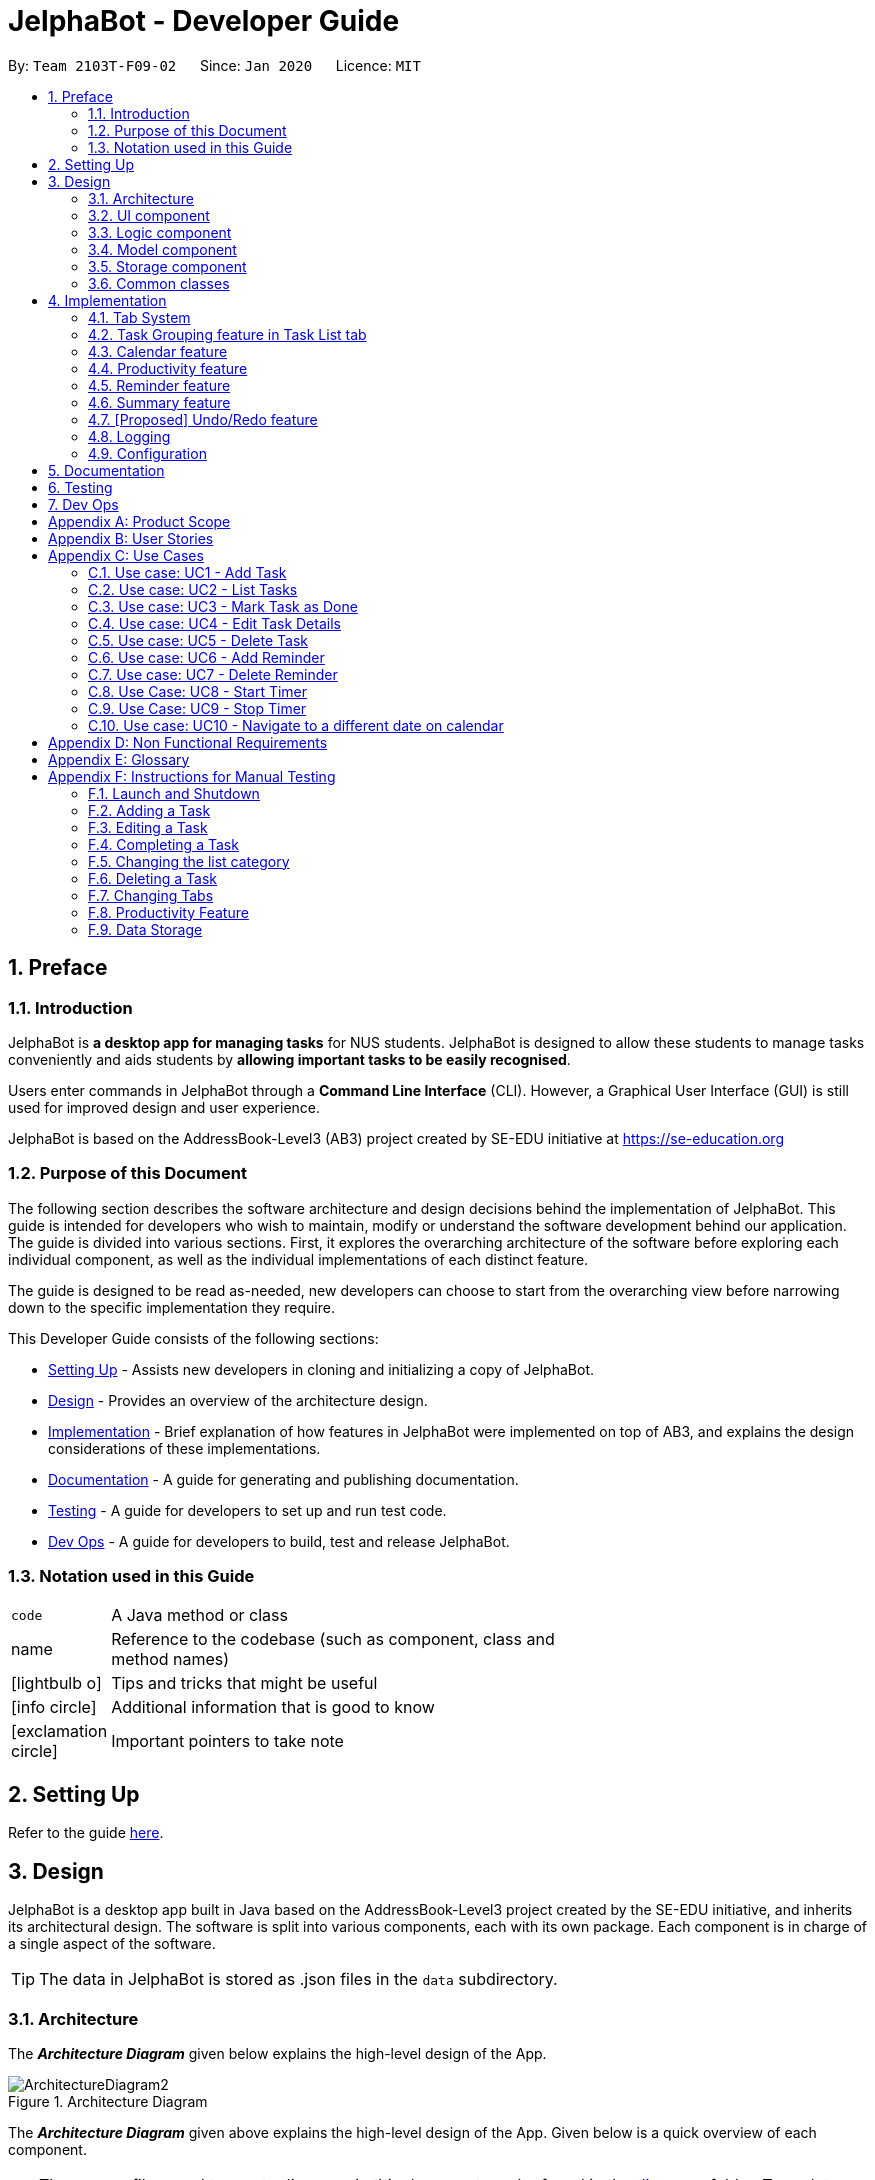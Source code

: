 = JelphaBot - Developer Guide
:site-section: DeveloperGuide
:toc:
:toc-title:
:toc-placement: preamble
:sectnums:
:imagesDir: images
:stylesDir: stylesheets
:xrefstyle: full
ifdef::env-github[]
:tip-caption: :bulb:
:note-caption: :information_source:
:warning-caption: :warning:
endif::[]
:repoURL: https://github.com/AY1920S2-CS2103T-F09-2/main.git

By: `Team 2103T-F09-02`      Since: `Jan 2020`      Licence: `MIT`

== Preface
=== Introduction

JelphaBot is *a desktop app for managing tasks* for NUS students. JelphaBot is designed to allow these students
to manage tasks conveniently and aids students by *allowing important tasks to be easily recognised*.

Users enter commands in JelphaBot through a *Command Line Interface* (CLI). However, a Graphical User Interface (GUI)
is still used for improved design and user experience.

JelphaBot is based on the AddressBook-Level3 (AB3) project created by SE-EDU initiative at https://se-education.org

=== Purpose of this Document
The following section describes the software architecture and design decisions behind the implementation of JelphaBot.
This guide is intended for developers who wish to maintain, modify or understand the software development behind our application.
The guide is divided into various sections. First, it explores the overarching architecture of the software before exploring each individual component,
as well as the individual implementations of each distinct feature.

The guide is designed to be read as-needed, new developers can choose to start from the overarching view before narrowing down to the specific implementation they require.

This Developer Guide consists of the following sections:

* <<Setting Up, Setting Up>> - Assists new developers in cloning and initializing a copy of JelphaBot.
* <<Design, Design>> - Provides an overview of the architecture design.
* <<Implementation, Implementation>> - Brief explanation of how features in JelphaBot were implemented on top of AB3,
and explains the design considerations of these implementations.
* <<Documentation, Documentation>> - A guide for generating and publishing documentation.
* <<Testing, Testing>> - A guide for developers to set up and run test code.
* <<Dev Ops, Dev Ops>> - A guide for developers to build, test and release JelphaBot.

=== Notation used in this Guide
[width="70%",cols="^15%,85%"]
|===
a| `code` | A Java method or class
ifdef::env-github[]
| :bulb: | Tips and tricks that might be useful
| :information_source: | Additional information that is good to know
| :heavy_exclamation_mark: | Important pointers to take note
endif::[]
ifndef::env-github[]
a| [.java]#name# | Reference to the codebase (such as component, class and method names)
a| icon:lightbulb-o[role="icon-tip",size="2x"] | Tips and tricks that might be useful
a| icon:info-circle[role="icon-note",size="2x"] | Additional information that is good to know
a| icon:exclamation-circle[role="icon-important",size="2x"] | Important pointers to take note
endif::[]
|===

== Setting Up

Refer to the guide <<SettingUp#, here>>.

== Design

JelphaBot is a desktop app built in Java based on the AddressBook-Level3 project created by the SE-EDU initiative,
and inherits its architectural design. The software is split into various components, each with its own package.
Each component is in charge of a single aspect of the software.

[TIP]
The data in JelphaBot is stored as .json files in the `data` subdirectory.

[[Design-Architecture]]
=== Architecture
The *_Architecture Diagram_* given below explains the high-level design of the App.

.Architecture Diagram
image::ArchitectureDiagram2.png[]

The *_Architecture Diagram_* given above explains the high-level design of the App. Given below is a quick overview of each component.

[TIP]
The `.drawio` files used to create diagrams in this document can be found in the link:{repoURL}/docs/diagrams/[diagrams] folder.
To update a diagram, import the `.drawio` file to the webapp link:{https://draw.io}[here].

Given below is a quick overview of each component.

`Main` has two classes called link:{repoURL}src/main/java/seedu/JelphaBot/Main.java[`Main`] and link:{repoURL}/src/main/java/seedu/JelphaBot/MainApp.java[`MainApp`]. It is responsible for,

* At app launch: Initializes the components in the correct sequence, and connects them up with each other.
* At shut down: Shuts down the components and invokes cleanup method where necessary.

<<Design-Commons,*`Commons`*>> represents a collection of classes used by multiple other components.
The following class plays an important role at the architecture level:

* `LogsCenter` : Used by many classes to write log messages to the App's log file.

The rest of the App consists of four components.

* <<Design-Ui,*`UI`*>>: The UI of the App.
* <<Design-Logic,*`Logic`*>>: The command executor.
* <<Design-Model,*`Model`*>>: Holds the data of the App in-memory.
* <<Design-Storage,*`Storage`*>>: Reads data from, and writes data to, the hard disk.

Each of the four components

* Defines its _API_ in an `interface` with the same name as the Component.
* Exposes its functionality using a `{Component Name}Manager` class.

For example, the `Logic` component (see the class diagram given below) defines it's API in the `Logic.java` interface and exposes its functionality using the `LogicManager.java` class.

.Class Diagram of the Logic Component
image::LogicClassDiagram.png[]

[discrete]
==== How the architecture components interact with each other

The _Sequence Diagram_ below shows how the components interact with each other for the scenario where the user issues the command `delete 1`.

.Component interactions for `delete 1` command
image::interaction.png[]

The sections below give more details of each component.

[[Design-Ui]]
=== UI component
The Ui Component handles interactions between the user and the application.
This includes input fields where commands are entered as well as translations of data in the Model Component to a visual representation in the interface.

.Class Diagram of the UI Component
image::UiClassDiagram.png[]

*API* : link:{repoURL}/src/main/java/seedu/JelphaBot/ui/Ui.java[`Ui.java`]

The UI consists of a `MainWindow` that is made up of parts e.g.`CommandBox`, `CalendarDayCard`, `ResultDisplay`, `TaskListPanel`, `StatusBarFooter` etc.
All these, including the `MainWindow`, inherit from the abstract `UiPart` class.

The `UI` component uses JavaFx UI framework. The layout of these UI parts are defined in matching `.fxml` files that are in the `src/main/resources/view` folder. For example, the layout of the link:{repoURL}/src/main/java/seedu/JelphaBot/ui/MainWindow.java[`MainWindow`] is specified in link:{repoURL}/src/main/resources/view/MainWindow.fxml[`MainWindow.fxml`]

The `UI` component,

* Executes user commands using the `Logic` component.
* Listens for changes to `Model` data so that the UI can be updated with the modified data.

[[Design-Logic]]
=== Logic component
The Logic component handles the business logic after a command is executed.

[[fig-LogicClassDiagram]]
.Structure of the Logic Component
image::LogicClassDiagram.png[]

*API* :
link:{repoURL}/src/main/java/seedu/JelphaBot/logic/Logic.java[`Logic.java`]

.  `Logic` uses the `JelphaBotParser` class to parse the user command.
.  This results in a `Command` object which is executed by the `LogicManager`.
.  The command execution can affect the `Model` (e.g. adding a task).
.  The result of the command execution is encapsulated as a `CommandResult` object which is passed back to the `Ui`.
.  In addition, the `CommandResult` object can also instruct the `Ui` to perform certain actions, such as displaying help to the user.

Given below is the Sequence Diagram for interactions within the `Logic` component for the `execute("delete 1")` API call.

.Interactions Inside the Logic Component for the `delete 1` Command
image::DeleteSequenceDiagram.png[]

NOTE: The lifeline for `DeleteCommandParser` should end at the destroy marker (X) but due to a limitation of PlantUML, the lifeline reaches the end of diagram.

[[Design-Model]]
=== Model component
The Model component provides an internal data representation of all tasks stored in JelphaBot, as well as methods to modify that data.

.Structure of the Model Component
image::ModelClassDiagram.png[]

*API* : link:{repoURL}/src/main/java/seedu/JelphaBot/model/Model.java[`Model.java`]

The `Model`,

* stores a `UserPref` object that represents the user's preferences.
* stores JelphaBot data.
* exposes an unmodifiable `ObservableList<Task>` that can be 'observed' e.g. the UI can be bound to this list so that the UI automatically updates when the data in the list change.
* does not depend on any of the other three components.

// TODO ignore this for now
[NOTE]
As a more OOP model, we can store a `Tag` list in `JelphaBot`, which `Task` can reference. This would allow `JelphaBot` to only require one `Tag` object per unique `Tag`, instead of each `Task` needing their own `Tag` object. An example of how such a model may look like is given below. +
 +
image:ModelMoreOOP.png[]

[[Design-Storage]]
=== Storage component
The Storage component manages storing and retrieving of data onto local files in .json format.

.Structure of the Storage Component
image::Storage.png[]

*API* : link:{repoURL}/src/main/java/seedu/JelphaBot/storage/Storage.java[`Storage.java`]

The `Storage` component,

* can save `UserPref` objects in json format and read it back.
* can save JelphaBot data in json format and read it back.

[[Design-Commons]]
=== Common classes

Classes used by multiple components are in the `seedu.JelphaBot.commons` package.
This includes classes which implement utility functions which can be used by all other components.

== Implementation

This section describes some noteworthy details on how certain features are implemented.

=== Tab System
Users may find it complicated to handle the many features that JelphaBot offers. They might also be overwhelmed if all the information of their tasks were to be displayed together in one screen.

As such, we have decided to implement a tab system for JelphaBot to organise the available commands into their respective features. JelphaBot provides 4 different tabs for the users,
each displaying a different set of panels that are relevant to the feature.

* *Summary Tab* - <<Summary feature, overall view>> of the day's tasks in the task list.
* *Task List Tab* - <<Task Grouping feature in Task List tab, view all tasks>> in the task list.
* *Calendar Tab* - <<Calendar feature, visualisation>> of tasks in a specific day or month.
* *Productivity Tab* - <<Productivity feature, overarching view>> of overall productivity such as task completion rate.

To use the different features, we have also implemented commands for users to switch between the 4 tabs.

[[ChangeTab]]
// tag::changetab[]
==== Current Implementation

[[ChangingTabs]]
===== Switching between Tabs in Main Window

The tabs of the application are defined using a [.java]#SwitchTab# enum and the current tab of the application is stored as a private attribute [.java]#mode# in [.java]#LogicManager#. Users can switch between tabs in JelphaBot using the lower case names of each tab as commands (e.g. `calendar`). When the tab of the application is changed, we need to update the:

* [.java]#MainWindow# component so that the [.java]#SwitchTab# attribute in [.java]#MainWindow# reflects the new current tab, since this is used to check if a command can be executed,
* [.java]#UI# component so that the panels display the information that is relevant to the tab.


IMPORTANT: `task list` is not a valid command to switch to the Task List tab. Use `list` instead.

For all these commands, updates are done by updating the [.java]#SwitchTab# attribute added in the [.java]#CommandResult# object. As an example, the figure below shows the sequence diagram for when a user executes the `:p` command:

.Component interactions for `:p` command
// TODO: insert diagram

Upon execution of the `:p` command, [.java]#ProductivityCommand#generateCommandResult()# will generate a [.java]#CommandResult# whose [.java]#SwitchTab# attribute is set to [.java]#PRODUCTIVITY# and return it to the [.java]#LogicManager#. Now, the updates can be done for the respective components:

* [.java]#UI# component: [.java]#MainWindow# calls [.java]#MainWindow#executeCommand()#, to retrieve the tab to be changed to and updates the current tab stored in its [.java]#SwitchTab# attribute by calling [.java]#CommandResult#isShow{XXX}()# where XXX is the tab to switch to.
The display panel is updated by calling [.java]#MainWindow#handle{XXX} where XXX is the tab to switch to.

[NOTE]
For commands that do not involve a change in mode, [.java]#CommandResult#newModeStatus()# will return [.java]#null# and no updates to the current mode or display will be done.
// end::changetab[]
// TODO: complete this section

// tag::taskgroups[]
=== Task Grouping feature in Task List tab
==== Implementation

The task category mechanism is facilitated by the `ViewTaskList` interface, which serves as a wrapper for any list of tasks. +
The ViewTaskList interface supports methods that facilitate getting and iterating through the tasks contained within the list.
This is to accommodate a common access for Tasks in `GroupedTaskList`, which contains multiple sub-lists. +
The diagram below describes the class structure.

.Class Diagram for Task List classes
image::TaskListClassDiagram.png[]

Grouping tasks into sub-lists is done through the `GroupedTaskList` class. +
Each `GroupedTaskList` is a container for `ObservableList<Task>` objects, each containing a unique filter over the full task list.

Each `GroupedTaskList` implements the following operations on top of those in `ViewTaskList`:

* A enum class which describes the valid `Category` groupings, and the corresponding methods of getting these groupings from a `String`. +
* An `ObservableList` of `SubgroupTaskList` that represents the sub-groupings of each corresponding `Category`.
* A public method for instantiating a `GroupedTaskList` called `getGroupedList` with the return from `getFilteredTaskList()` as argument.
* An iterator method which iterates through a list of `SubgroupTaskList`.

Users can modify the `GroupTaskList` being displayed in the main panel by executing a `ListCommand`.
The operation for retrieving the corresponding `GroupedTaskLists` are exposed in the `Model` interface as `Model#getGroupedTaskList(Category category)`. +
Currently, the supported groupings for JelphaBot are group by date (`GroupedTaskList.Category.DATE` and `GroupedByDateTaskList`) and group by module (`GroupedTaskList.Category.MODULE` and `GroupedByModuleTaskList`).

The following diagram shows the sequence flow of a `ListCommand` which modifies the currently shown Task List:

[[activity-swapping-groupedtasklist]]
.Activity Diagram showing the tab switch for ListCommand
image::ListCommandActivityDiagram.png[]

Given below is an example usage scenario and how the task category mechanism behaves at each step.

*Step 1.* The user launches the application for the first time.
The `MainWindow` will be initialized with `GroupedTaskListPanel` as a container for GroupedTaskList model objects.
The panel is populated with sublists defined in `GroupedByDateTaskList`.

*Step 2.* The user executes `list model` to switch to category tasks by module code instead. `GroupedTaskListPanel` is repopulated with sublists defined in `GroupedByModuleTaskList`.

[NOTE]
If the user tries to switch to a `Cateory` which is already set, the command does not reinitialize the `GroupedTaskList` to prevent redundant filtering operations.

As `GroupedTaskList` has more than one underlying `ObservableList<Task>`, tasks cannot be retrieved the usual way.
Thus, the `get()` function defined in the `ViewTaskList` interface must be implemented and used instead. +
The following diagram shows the process of retrieving a `Task` from `ViewTaskList` when it is an instance of `GroupedTaskList`:

[[sequence-viewtasklist-get]]
.Sequence Diagram for `ViewTaskList.get()`
image::ViewTaskListGetSequenceDiagram.png[]

As the index passed as an argument to `lastShownList.get()` is a cumulative index, the implementation of ` get()` in `ViewTaskList` has to iterate through each `SubgroupTaskList` stored within.

// TODO explain how panel is updated?
//** Pros: Provides good protection over unexpected changes on the displayed Task List.
//* *Alternative 1*: Let UI displays problems in an `ObservableList<Task>` and update the list directly.
//** Pros: This implementation is more straightforward as the logic updates the displayed list directly and all changes are reflected immediately.
//** Cons: `ObservableList` is able to be modified by the containing panel class.
==== Design Considerations

===== Aspect 1: `ListCommand` swaps to a different `ViewTaskList`

Refer <<activity-swapping-groupedtasklist, here>> for the diagram describing this process.

* *Current solution*: Initializes each grouped list as each `ListCommand` is called and stores the latest list as `Model.lastShownList`.
** Pros: Easy to implement.
Scalable when more groupings are added.
** Cons: Consecutive 'list' operations are expensive as the list is reinitalized each time.
** Cons: It is hard to keep track of the exact type of list in `lastShownList`, which may lead to unexpected behavior.
* **Alternative 1:** Keep instances of all `GroupedTaskList` objects and update them as underlying Task List changes.
** Pros: Consecutive `ListCommand` executions are less expensive.
** Cons: All other commands that update the underlying list now have additional checks as each grouped list is updated.

===== Aspect 2: `get()` Task from `ViewTaskList` and iterate between Tasks.

Refer <<activity-swapping-groupedtasklist, here>> for the diagram describing this process.

* *Current solution*: Implement `get()` and `Iterator<Task>` in `ViewTaskList`.
** Pros: Easy to implement.
Scalable when more groupings are added.
** Cons: Consecutive 'list' operations are expensive as the list is reinitalized each time.
** Cons: It is hard to keep track of the exact type of list in `lastShownList`, which may lead to unexpected behavior.
*** As a workaround, only operations defined in the `ViewTaskList` interface should be used.
* **Alternative 1:** Keep instances of all `GroupedTaskList` objects and update them as underlying Task List changes.
** Pros: Consecutive `ListCommand` executions are less expensive.
** Cons: All other commands that update the underlying `UniqueTaskList` will result in multiple update calls to `ViewTaskList`.

//===== Aspect 3: Hide empty Categories in `GroupByDateTaskList`
//
//* *Current Solution*: UI displays problems from a `FilteredList<SubgroupTaskList>` and use `filtered()` to hide empty categories without removing them.
//** Rationale: These categories are meant to be reused when applicable tasks are added back to the list.
//** Pros: The list categories do not have to be reinitalized as tasks are removed or added.
//** Cons: Additional load on the UI as the Filtering happens constantly.
//However, since there is a cap on five categories (so five `FilteredList` lists), it is unlikely to be significant.
//** Cons: Inconsistent with the way filtering is done in `GroupByModuleTaskList`, which reduces control abstraction in `GroupedTaskList`.
//* **Alternative 1:** Remove categories which are no longer used, and reinitialize them again when needed.
//** Pros: Consecutive changes to the underlying Task List are less expensive if less lists are currently active.
//** Pros: Enforce consistency with `GroupByModuleTaskList` which might allow some methods to be abstracted to parent class.
//** Cons: Empty `SubgroupTaskList` members have to be hidden manually which requires complex logic in `SubgroupTaskListPanel`.
//** Cons: Additional listeners have to be added (one for each category) to reinitialize empty categories.

===== Aspect 3: Remove empty Categories in `GroupByModuleTaskList`

* *Current Solution*: UI displays problems from a `FilteredList<SubgroupTaskList>` and uses a `ListChangeListener<Task>` to maintain a set of unique module codes when the underlying task list is changed.
The `ObservableSet<ModuleCode>` has a further `SetChangeListener<ModuleCode>` bound to it to remove categories that no longer contain any Tasks.
This second listener directly removes unused categories from `GroupedByModuleTaskList`.
** Pros: Consecutive changes to the underlying Task List are automatically reflected with a change in `SubgroupTaskList` categories.
** Pros: The delegation of responsibilities between each `Listener` allows Single Responsibility Principle to be mantained.
** Cons: Dependency between the two `Listener` classes has to be mantained.
* **Alternative 1:** Hide categories which are no longer used by adding a filter to the tasklist returned.
** Pros: Easy to implement and understand.
** Pros: Enforce consistency with `GroupByDateTaskList` which might allow some methods to be abstracted to parent class.
** Cons: Not practical: as more Module Codes are added to the Task List, it might cause more and more hidden categories to be created which are expensive to filter through.
* **Alternative 2:** Abstract mantainence of the set of unique module codes to a `UniqueModuleCodeSet` class instanced in `UniqueTaskList`.
** Pros: Easy to understand.
Logic is further abstracted to a higher level and the new class is instanced together with the list that affects it.
** Cons: Implementation is challenging and prone to bugs.
Due to the time of writing this Deveoper guide, the release is nearing V1.4 and time is spent fixing bugs for release instead.
** This could be a proposed update in the future.
// TODO sample diagram?
// end::taskgroups[]

=== Calendar feature

JelphaBot has a calendar feature which provides an overarching view of their schedules and to allow users to view their tasks due.

This feature offers two main functions:

** Displays an overview of tasks in calendar for a selected month and year
** Displays a list of tasks due for a specified date

====  Implementation

The implementation of the main calendar panel is facilitated by the `CalendarMainPanel` class, which serves as the main
container for this feature. This main container consists of a `SplitPane` comprising of a `CalendarPanel` on the right,
which displays the calendar view in a month, and a `CalendarTaskListPanel` on the left to display specific tasks.

The diagram below describes the class structure of the calendar class structure.

.Class Diagram for Calendar classes
image::CalendarUiClassDiagram.png[]

Upon initialisation of the `CalendarMainPanel`, the `CalendarPanel` would be set to display the current month and year calendar,
with the dates filled up by `CalendarDayCards` by CalendarPanel#fillGridPane() with a `CalendarDate` starting from the first day of the current month.
Today's date would also be highlighted, with `CalendarTaskListPanel` set to display the tasks due today by running
Logic#getFilteredCalendarTaskList() and then Logic#updateFilteredCalendarTaskList() with a predicate to filter by today's date.

The following diagram depicts how each individual day cell of the calendar will look like:

image::CalendarDayCards.png[]

After every execution of command, MainWindow#updateTasksInCalendarDayCards() will be run such that any commands that updates
the JelphaBot task list (e.g `DoneCommand`, `DeleteCommand`, `EditCommand`) would be updated by the dot indicators in the calendar.

**Function 1: Displays an overview of tasks in calendar for a selected month and year**

This function mainly aids in navigating the calendar view. +

There are 2 commands that users can issue to perform function 1:

1. `calendar today`: Displays calendar for the current month with today's date highlighted, and its corresponding tasks due listed. +
2. `calendar MONTHYEAR`: Displays calendar for the month and year specified, with the first day of the month highlighted,
and its corresponding tasks due listed (e.g. calendar Apr-2020).

//The implementation of these 2 commands are largely similar. +

**Function 2: Display a list of tasks due for a selected date in the month**

In order to display the task list for specific input dates, the user enters the `calendar DATE` command +
(e.g. calendar Jan-1-2020).

NOTE: Only a date belonging in the current displayed month on the `CalendarPanel` would be highlighted after
processing the `calendar DATE` command. A date that falls in other month and years would just display its
corresponding tasks due on the `CalendarTaskListPanel`.

The following example sequence diagram shows you how the `calendar MONTHYEAR` (e.g. `calendar Apr-2020`) command works.

.Sequence diagram after running `calendar Apr-2020`
image::CalendarViewSequenceDiagram.png[]

Upon execution of the `calendar MONTHYEAR` command, CalendarCommand#execute() will run `updateFilteredCalendarTaskList()` to
filter the task list displaying the tasks due on the first day of the `MONTHYEAR` in the `CalendarTaskListPanel` and generate a CommandResult with the respective `MONTHYEAR`
and return it to the `LogicManager`. The CommandResult is passed to the MainWindow in UI. Now, the updates can be done for the respective components:

UI Component: Using the CommandResult, MainWindow calls MainWindow#updateCalendarMainPanel(), which is then passed to call CalendarMainPanel#updateCalendarPanel().
This updates the `CalendarPanel` display with the respective `MONTHYEAR` view, and highlights the first day of the month.

NOTE: The implementation of the other two calendar commands (`calendar DATE` and `calendar today`) are largely similar and run in the same process.
The only exception is regarding the `calendar DATE` command which fulfills **Function 2** listed above, where the `GridPane` in CalendarPanel` is not
altered by running CalendarPanel#fillGridPane() unlike the other two commands fulfilling **Function 1**. Only `CalendarTaskListPanel` is updated.

==== Design Considerations

===== Aspect 1: How the user can navigate between specific dates and change the calendar month view
* *Current Solution:* Use the same `calendar` command word for both viewing tasks in specific dates, and changing the calendar view.
The next input following the command word (`DATE`, `MONTHYEAR`, `today`) is then parsed separately to give different command results.
** Pros: Easier and more understandable for user interactions.
** Pros: More open and accessible to future implementations regarding the calendar feature.
** Cons: Implementation in the `CalendarCommand` class might seem a bit bulky.
* **Alternative 1:** Use completely separate commands for viewing tasks in specific dates and changing the calendar view.
** Pros: Less chance of a parse exception, with more precise error messages when invalid command formats are input by the user.
** Cons: Certain areas of the code might be repetitive.
** Cons: Less intuitive for users to use.

===== Aspect 3: Method of storing `ObservableList<Task>` of tasks for each day card (Implementation of Dot Indicator)
* *Current Solution:* Each `CalendarDayCard` stores a filtered list of tasks due on its specific date.
This is done by obtaining all the tasks in the task list from Logic#getFilteredTaskList() and applying a filter function
with the `TaskDueWithinDayPredicate`, specifically with the date of the day card. The list of tasks stored for each day card
in the calendar panel would be re-filtered after the execution of each command.
** Pros: Do not have to manually update the tasks stored in each `CalendarDayCard` (e.g add and remove manually in the separately stored copy)
** Cons: Completely reliant on the main task list, possible errors might be carried over.
* **Alternative 1:** Use a static HashMap of Dates as keys and a list of tasks due in that date as values.
** Pros: Retrieving the tasks in a specific date and storing in the day card is fast - can be done in O(1) time.
** Cons: Implementation would be much more complex.
** Cons: Updating of this HashMap of the tasks as the main task list is being edited constantly can be very tedious.

// tag::productivity[]
=== Productivity feature
JelphaBot has a productivity panel of this feature which provides an overarching view of user's overall productivity.

This feature offers two main functions:

** Start timer for a task.
** Stop running timer for a task.

====  Implementation

**Function 1: Starts timer for a specified task** +
In order to start timing a task, the user enters `start INDEX` command
(e.g. start 1)

.Sequence Diagram after running `start 1`
image::StartSequenceDiagram.png[]

Upon successful execution of the command, the productivity tab displays the task being timed under the Running Timers header.

**Function 2: Stops timer for a specified task** +
In order to stop timing a task, the user enters `stop INDEX` command
(e.g. stop 1)

.Sequence Diagram after running `stop 1`
image::StopSequenceDiagram.png[]

Upon successful execution of the command, the productivity tab removes the task being timed under the Running Timers header.
If the timed task is due today or in the next 6 days, the time spent on the timed task will be added to either the Due today: label
or the Due in the next 6 days: label under the Time Spent on Tasks header.

[NOTE]
If the user attempts to start timer for a task marked as completed or stop a task that does not have a running timer,
the command fails its execution so that it does not execute that start or stop operation to start or stop the timer for that task.

==== Design Considerations

===== Aspect 1: Rendering sub-parts of productivity panel
* *Current solution*: Render each sub-part (i.e. task completion rate, time spent and running timers) only when that part needs to
be updated. All 3 parts are rendered on to the same card.
** Rationale: No need to rerender all 3 parts when changes are made to only one part.
** Pros: Easy to implement and reduces waste of computational power.
** Cons: As all parts are displayed on the same card, if there happens to be problem in other parts of the card, all parts will be affected.
* *Alternative 1*: Abstract each part to a separate card and render all cards onto the same panel.
** Pros: Allows other parts to be rendered even when there is error on one part. Additionally, it is easier to identify bugs when there is
an error in displaying.

===== Aspect 2: Allowing tasks to be added, deleted and edited while timer is running
* *Current solution*: Adding and deleting task is allowed. However, tasks cannot be edited.
** Rationale: Adding and deleting tasks does not affect the task being timed.
** Pros: Other functionality are still available for use. Thus, user's experience is not affected
** Cons: User is unable to edit changes in the task being timed.
* *Alternative 1*: Allow users to edit task while timer is running.
** Pros: User is able to use all features without restriction.
** Cons: Difficult to implement as the Task model requires a new Task to replace the old Task when edit command is executed.
// end::productivity[]

=== Reminder feature
JelphaBot has a reminder feature that reminds users whenever they have tasks that are about to overdue.
This feature offers two main functions:

** Adds a reminder to a task.
** Delete a reminder that is associated to a task.

==== Implementation
**Function 1: Creates a reminder for a specified task** +
To add a reminder to a certain task, the user enters the `reminder INDEX days/DAYS hours/HOURS` command.
(e.g, reminder 2 days/2 hours/1)

.Sequence Diagram after running `reminder 2 days/2 hours/1`
image::AddReminderSequenceDiagram.png[]

Upon successful execution of the command, the user adds a reminder associated to the task at `INDEX`. Upon exiting JelphaBot,
the reminder will be saved. By the next time the users starts JelphaBot, it will remind the user should the task's due date fall
within the period set by the user from the current date.

**Function 2: Deletes a reminder for a specified task** +
To delete a reminder associated to a certain task, the user enters the `delrem INDEX` command.
(e.g. delrem 2)

.Sequence Diagram after running `delrem 2`
image::DeleteReminderSequenceDiagram.png[]

Upon successful execution of the command, the reminder of the task at `INDEX` is removed.

[NOTE]
If the user attempts to add a reminder to tasks that have reminders, the command will fail to execute. The user also need not
to set reminders to tasks that are complete. However, if tasks that has reminders are not completed, JelphaBot will
still warn the user.

==== Design Considerations
// TODO: dianhao


// tag::morningcallnightdebrief[]

=== Summary feature

JelphaBot has a Summary feature which provides an overview of the tasks due within the day as well as all tasks that have been complete within the day.

This feature comes in the form of a welcome screen, which comprises of two sections for the tasks due within the day and the tasks completed within the day respectively.

For each task shown only details such as the Module Code and the Description are shown.

Once the user marks a task due within the day as complete, it will automatically appear under the tasks completed within the day.

[NOTE]
If the user marks a task as completed, and immediately deletes the task from the tasklist, it will not appear in the summary screen.

==== Implementation

To view the respective tasks, the user enters the `summary` command.

.Sequence diagram of execution of the `summary` command

image::SummarySequenceDiagram.png[]
// end::morningcallnightdebrief[]

// tag::undoredo[]
=== [Proposed] Undo/Redo feature
==== Proposed Implementation

The undo/redo mechanism is facilitated by `VersionedJelphaBot`.
It extends `JelphaBot` with an undo/redo history, stored internally as an `jelphaBotStateList` and `currentStatePointer`.
Additionally, it implements the following operations:

* `VersionedJelphaBot#commit()` -- Saves the current JelphaBot state in its history.
* `VersionedJelphaBot#undo()` -- Restores the previous JelphaBot state from its history.
* `VersionedJelphaBot#redo()` -- Restores a previously undone JelphaBot state from its history.

These operations are exposed in the `Model` interface as `Model#commitJelphaBot()`, `Model#undoJelphaBot()` and `Model#redoJelphaBot()` respectively.

Given below is an example usage scenario and how the undo/redo mechanism behaves at each step.

Step 1. The user launches the application for the first time. The `VersionedJelphaBot` will be initialized with the initial JelphaBot state, and the `currentStatePointer` pointing to that single JelphaBot state.

image::UndoRedoState0.png[]

Step 2. The user executes `delete 5` command to delete the 5th task in JelphaBot. The `delete` command calls `Model#commitJelphaBot()`, causing the modified state of JelphaBot after the `delete 5` command executes to be saved in the `jelphaBotStateList`, and the `currentStatePointer` is shifted to the newly inserted JelphaBot state.

image::UndoRedoState1.png[]

Step 3. The user executes `add n/David ...` to add a new task. The `add` command also calls `Model#commitJelphaBot()`, causing another modified JelphaBot state to be saved into the `jelphaBotStateList`.

image::UndoRedoState2.png[]

[NOTE]
If a command fails its execution, it will not call `Model#commitJelphaBot()`, so JelphaBot state will not be saved into the `jelphaBotStateList`.

Step 4. The user now decides that adding the task was a mistake, and decides to undo that action by executing the `undo` command. The `undo` command will call `Model#undoJelphaBot()`, which will shift the `currentStatePointer` once to the left, pointing it to the previous JelphaBot state, and restores JelphaBot to that state.

image::UndoRedoState3.png[]

[NOTE]
If the `currentStatePointer` is at index 0, pointing to the initial JelphaBot state, then there are no previous JelphaBot states to restore. The `undo` command uses `Model#canUndoJelphaBot()` to check if this is the case. If so, it will return an error to the user rather than attempting to perform the undo.

The following sequence diagram shows how the undo operation works:

image::UndoSequenceDiagram.png[]

NOTE: The lifeline for `UndoCommand` should end at the destroy marker (X) but due to a limitation of PlantUML, the lifeline reaches the end of diagram.

The `redo` command does the opposite -- it calls `Model#redoJelphaBot()`, which shifts the `currentStatePointer` once to the right, pointing to the previously undone state, and restores JelphaBot to that state.

[NOTE]
If the `currentStatePointer` is at index `jelphaBotStateList.size() - 1`, pointing to the latest JelphaBot state, then there are no undone JelphaBot states to restore. The `redo` command uses `Model#canRedoJelphaBot()` to check if this is the case. If so, it will return an error to the user rather than attempting to perform the redo.

Step 5. The user then decides to execute the command `list`. Commands that do not modify JelphaBot, such as `list`, will usually not call `Model#commitJelphaBot()`, `Model#undoJelphaBot()` or `Model#redoJelphaBot()`. Thus, the `jelphaBotStateList` remains unchanged.

image::UndoRedoState4.png[]

Step 6. The user executes `clear`, which calls `Model#commitJelphaBot()`. Since the `currentStatePointer` is not pointing at the end of the `jelphaBotStateList`, all JelphaBot states after the `currentStatePointer` will be purged. We designed it this way because it no longer makes sense to redo the `add n/David ...` command. This is the behavior that most modern desktop applications follow.

image::UndoRedoState5.png[]

The following activity diagram summarizes what happens when a user executes a new command:

image::CommitActivityDiagram.png[]

==== Design Considerations

===== Aspect: How undo & redo executes

* **Alternative 1 (current choice):** Saves the entire JelphaBot.
** Pros: Easy to implement.
** Cons: May have performance issues in terms of memory usage.
* **Alternative 2:** Individual command knows how to undo/redo by itself.
** Pros: Will use less memory (e.g. for `delete`, just save the task being deleted).
** Cons: We must ensure that the implementation of each individual command are correct.

// end::undoredo[]

=== Logging

We are using `java.util.logging` package for logging. The `LogsCenter` class is used to manage the logging levels and logging destinations.

* The logging level can be controlled using the `logLevel` setting in the configuration file (See <<Implementation-Configuration>>)
* The `Logger` for a class can be obtained using `LogsCenter.getLogger(Class)` which will log messages according to the specified logging level
* Currently log messages are output through: `Console` and to a `.log` file.

*Logging Levels*

* `SEVERE` : Critical problem detected which may possibly cause the termination of the application
* `WARNING` : Can continue, but with caution
* `INFO` : Information showing the noteworthy actions by the App
* `FINE` : Details that is not usually noteworthy but may be useful in debugging e.g. print the actual list instead of just its size

[[Implementation-Configuration]]
=== Configuration

Certain properties of the application can be controlled (e.g user prefs file location, logging level) through the configuration file (default: `config.json`).

== Documentation

Refer to the guide <<Documentation#, here>>.

== Testing

Refer to the guide <<Testing#, here>>.

== Dev Ops

Refer to the guide <<DevOps#, here>>.

[appendix]
== Product Scope

*Target user profile*:

* NUS students who need to manage a large number of tasks
* Prefers using a desktop app over other types
* Wants to distinguish at first glance important and unimportant tasks
* Can type fast; prefers typing over mouse input
* Is reasonably comfortable using CLI (Command Line Interface) applications

*Value proposition*: Using this application will increase the user's efficiency in managing tasks than when
using a typical mouse/GUI driven application. The visual representation of tasks in the UI will also allow the user to
look through entire lists of tasks more quickly than in the terminal.

[appendix]
== User Stories

Priorities: High (must have) - `* * \*`, Medium (nice to have) - `* \*`, Low (unlikely to have) - `*`

[width="100%",cols="12%,<23%,<25%,<30%",options="header",]
|=======================================================================
|Priority |As a ... |I want to ... |So that I can...
|`* * *` |organised student |be able to have a visual overarching view of my events and deadlines in a calendar. |

|`* * *` |visual student |be able to see my tasks due for specific days in a week or month |easily plan my schedule.

|`* * *` |student with good work-life balance |view tasks with different tags (e.g. health, work) easily |

|`* * *` |goal-oriented student |set goals for the next day |commit myself to what I want to achieve.

|`* * *` |student |track tasks I've completed in a log | better understand myself and time management.

|`* * *` |student with a flexible schedule |reschedule my tasks easily |

|`* * *` |student taking multiple modules |*_tag_* my tasks |manage the time spent on each module.

|`* * *` |student with a flexible schedule |*_remove tasks_* when they are no longer relevant |

|`* * *` |student who gets tasks done frequently |marks my tasks as completed |focus on the unfinished ones.

|`* * *` |student who does not stay on campus |which of my classes does not have graded attendance |minimise travelling time.

|`* * *` |busy student |what tasks are important at first glance |manage my time well.

|`* * *` |student who loves to procrastinate | get reminders of tasks I have delayed | don't forget to complete them.

|`* * *` |hall resident |keep track of my events and commitments | plan my time properly.

|`* * *` |busy student |track the amount of time spent on each task | plan my schedule effectively.

|`* * *` |goal-oriented student |keep track of my progress in a day | be motivated to be more productive.

|`* *` |student |keep track of number of tasks completed and the number of tasks I have to complete by a certain date/time |

|`* *` |student who actively keeps track of upcoming tasks |view tasks specifically for a range of date/time |

|`* *` |visual student |customize my tags |

|`* *` |student that is driven by motivation |receive timely compliments | stay motivated to complete my tasks on time.

|`* *` |forgetful student |reminders for exam dates | plan my revision efficiently.

|`* *` |unmotivated student |bot that does a morning call for me | wake up and start my day on time.

|`* *` |free-spirited student |set deadlines for doing tutorials and watching webcasts | do things at my own pace while not lagging behind in class.

|`* *` |who needs validation and reminders |debriefed on my achievements (task completed, migrated, scheduled) for that day and what is in store for me the next day |

|`*` |student with many group projects |be able to import and export shared text files |

|`*` |irresponsible student |motivated to complete my tasks |actually complete my tasks in time.

|`*` |user who doesn't always open the computer to run a jar file in the morning |have a convenient way to enter and receive notifications |

|`*` |irresponsible student |criticised |learn from my mistakes and be more responsible in the future.

|`*` |talented student |know which hackathons I already participated in | polish my portfolio.

|`*` |student |track my habits| know if I have strayed from my goal.
|=======================================================================

[appendix]

== Use Cases
(For all use cases below, the *System* is the `JelphaBot` and the *Actor* is the `user`, unless specified otherwise)

// TODO: add use case diagram

//[discrete]
=== Use case: UC1 - Add Task
*MSS*

1.  User keys in command to add task.
2.  JelphaBot adds the task and displays the added task to the user.
+
Use case ends.

*Extensions*

[none]
* 1a. JelphaBot detects an error in the entered command.
+
[none]
** 1a1. JelphaBot detects error and displays the correct input format to be expected.
** 1a2. User enters new command.
** Steps 1a1-1a2 are repeated until the command entered is correct.
+
Use case resumes from step 2.

=== Use case: UC2 - List Tasks
*MSS*

1.  User keys in command to list tasks.
2.  JelphaBot displays the list of all the tasks.
+
Use case ends.

*Extensions*

[none]
* 1a.
JelphaBot detects an error in the entered command.
+
[none]
** 1a1. JelphaBot detects error and displays the correct input format to be expected.
** 1a2. User enters new command.
** Steps 1a1-1a2 are repeated until the command entered is correct.
+
Use case resumes from step 2.

[none]
* 1a.
User specifies a category grouping for the list.
+
[none]
** 1a1. JelphaBot will switch to a list that matches the given category.
+
Use case resumes from step 2.

=== Use case: UC3 - Mark Task as Done

*MSS*

1. User specifies to mark a task as done by specifying the task index.
2. JelphaBot updates the task status and displays the updated task to the user.
+
Use case ends.

*Extensions*

[none]
* 1a. JelphaBot detects an error in the entered command.
+
[none]
** 1a1. JelphaBot detects error and displays the correct input format to be expected.
** 1a2. User enters new command.
** Steps 1a1-1a2 are repeated until the command entered is correct.
+
Use case resumes from step 2.
* 1b. JelphaBot detects that the specified task does not exist.
+
[none]
** 1b1. JelphaBot detects error and displays the correct input format to be expected.
** 1b2. User enters new task index to be marked as done.
** Steps 1b1-1b2 are repeated until the command entered is correct.
+
Use case resumes from step 2.

=== Use case: UC4 - Edit Task Details
*MSS*

1.  User requests to edit a task by specifying the task index and the field(s) they want to edit.

2.  JelphaBot edits the specified task in the task list with the specified details.
+
Use case ends.

*Extensions*

[none]
* 1a. JelphaBot detects that the specified task does not exist.
+
[none]
** 1a1. JelphaBot detects error and displays the correct input format to be expected.
** 1a2. User enters new task index to be marked as done.
** Steps 1b1-1b2 are repeated until the command entered is correct.
+
Use case resumes from step 2

[none]
* 1b. JelphaBot detects an error in the entered command.
+
[none]
** 1b1. JelphaBot detects error and displays the correct input format to be expected.
+
1b2. User enters new command.
[none]
** Steps 1b1-1b2 are repeated until the command entered is correct.
+
Use case resumes from step 2.

//=== Use case: UC5 - Find Task(s) by Keyword(s)
//*MSS*
//
//1. User requests to find task(s) by entering specified keyword(s).
//2. JelphaBot shows a list of task(s) that contain the specified keyword(s).
//+
//Use case ends.
//
//*Extensions*
//
//[none]
//* 1a1. None of the tasks in the task list contain the specified keywords.
//[none]
//+
//** Use case ends.

=== Use case: UC5 - Delete Task
*MSS*

1.  User requests to delete a specific task in the list by specified index.
2.  JelphaBot deletes the task.
+
Use case ends.

*Extensions*

[none]
* 1a. The list is empty.
[none]
+
** 1a1. JelphaBot displays to user that the task list is empty.
+
Use case ends.

* 1b. JelphaBot detects that the specified task does not exist.
+
[none]
** 1b1. JelphaBot detects error and displays the correct input format to be expected.
** 1b2. User enters new task index to be marked as done.
** Steps 1b1-1b2 are repeated until the command entered is correct.
+
Use case resumes from step 2

//=== Use case: UC7 - Clear all Tasks
//*MSS*
//
//1.  User enters command to clear all tasks.
//2.  JelphaBot removes all listed tasks and returns an empty list.
//+
//Use case ends.

=== Use case: UC6 - Add Reminder
*MSS*

1. User enters reminder for tasks that want to be reminded for.
2. JelphaBot adds a reminder and displays the result to the user.
+
Use case ends.

*Extensions*

[none]
* 1a. The list is empty.
[none]
+
** 1a1. JelphaBot displays to user that the task list is empty.
+
Use case ends.

[none]
* 1b. JelphaBot detects that the task the reminder is associated to does not exist.
[none]
+
** 1b1 JelphaBot detects error and displays the correct input format to be expected.
** 1b2. User enters new task index to be add reminder to.
** Steps 1a1-1a2 are repeated until the command entered is correct.
+
Use case resumes from step 2

[none]
* 1c. JelphaBot detects an error in the entered command.
+
[none]
** 1c1. JelphaBot detects error and displays the correct input format to be expected.
+
1c2. User enters new command.
[none]
** Steps 1c1-1c2 are repeated until the command entered is correct.
+
Use case resumes from step 2.

=== Use case: UC7 - Delete Reminder
*MSS*

1.  User requests to delete a reminder for a task in the list by specified index.
2.  JelphaBot deletes the reminder.
+
Use case ends.

*Extensions*

[none]
* 1a. The list is empty.
[none]
+
** 1a1. JelphaBot displays to user that there are no reminders.
+
Use case ends.

* 1b. JelphaBot detects that the specified task does not exist.
+
[none]
** 1b1. JelphaBot detects error and displays the correct input format to be expected.
** 1b2. User enters new task index to be marked as done.
** Steps 1b1-1b2 are repeated until the command entered is correct.
+
Use case resumes from step 2

[none]
* 1c. JelphaBot detects an error in the entered command.
+
[none]
** 1c1. JelphaBot detects error and displays the correct input format to be expected.
+
1c2. User enters new command.
[none]
** Steps 1c1-1c2 are repeated until the command entered is correct.
+
Use case resumes from step 2.

// tag::timerUseCase[]
=== Use Case: UC8 - Start Timer
*MSS*

1. User enters command to start timer for task to be timed.
2. JelphaBot displays successful execution to user.
+
Use case ends.

*Extensions*

[none]
* 1a. The list is empty.
[none]
+
** 1a1. JelphaBot displays to user that the task list is empty.
+
Use case ends.

[none]
* 1b. JelphaBot detects the task has been mark as completed.
[none]
+
** 1b1. JelphaBot displays to user that the task has been marked as completed.
+
Use case ends.

* 1c. JelphaBot detects that the specified task does not exist.
+
[none]
** 1c1. JelphaBot detects error and displays the correct input format to be expected.
** 1c2. User enters new task index to start timing.
** Steps 1c1-1c2 are repeated until the command entered is correct.
+
Use case resumes from step 2.

=== Use Case: UC9 - Stop Timer
*MSS*

1. User enters command to stop timer for task being.
2. JelphaBot returns total time spent on that task and stores the information.
+
Use case ends.

*Extensions*

[none]
* 1a. The list is empty.
[none]
+
** 1a1. JelphaBot displays to user that the task list is empty.
+
Use case ends.

[none]
* 1b. JelphaBot detects the task does not have a running timer.
[none]
+
** 1b1. JelphaBot displays to user that the task does not have a running timer.
+
Use case ends.

* 1c. JelphaBot detects that the specified task does not exist.
+
[none]
** 1c1. JelphaBot detects error and displays the correct input format to be expected.
** 1c2. User enters new task index to stop timing.
** Steps 1b1-1b2 are repeated until the command entered is correct.
+
Use case resumes from step 2.

// end::timerUseCase[]

=== Use case: UC10 - Navigate to a different date on calendar

*MSS*

1. User specifies date to jump to a specific month and year.
2. JelphaBot displays updated calendar view with the corresponding tasks due on specified date.
+
Use case ends.

*Extensions*

[none]
* 1a. JelphaBot detects an error in the entered command.
+
[none]
** 1a1. JelphaBot detects error in specified date and displays the correct input format to be expected.
** 1a2. User enters new command.
** Steps 1a1-1a2 are repeated until the command entered is correct.
+
Use case resumes from step 2.


[appendix]
== Non Functional Requirements

. Should work on any <<mainstream-os,mainstream OS>> as long as it has Java `11` or above installed.
. Should work on both 32-bit and 64-bit machines.
. Should be able to hold up to 1000 tasks without a noticeable sluggishness in performance for typical usage.
. Should be able to handle any kind of input, including invalid ones.
. A user with above average typing speed for regular English text (i.e. not code, not system admin commands) should be able to accomplish most of the tasks faster using commands than using the mouse.

_{More to be added}_

[appendix]

// tag::glossary[]
== Glossary

[[mainstream-os]] Mainstream OS::
Windows, Linux, Unix, OS-X

[[graphical-user-interface]] GUI (Graphical User Interface)::
A type of user interface that allows for interaction between the user and electronic devices through graphical icons

[[command-line-interface]] CLI (Command Line Interface)::
A type of user interface that allows for interaction between the user and electronic devices in the form of lines of text.

// end::glossary[]

//[appendix]
//== Product Survey
//
//*Product Name*
//
//Author: ...
//
//Pros:
//
//* ...
//* ...
//
//Cons:
//
//* ...
//* ...

[appendix]
== Instructions for Manual Testing

Given below are instructions to test the app manually.

[NOTE]
These instructions only provide a starting point for testers to work on; testers are expected to do more _exploratory_ testing. +
For this section, `markdown` will be used to denote commands that can be entered into JelphaBot.

=== Launch and Shutdown

. Initial launch

.. Download the jar file and copy into an empty folder
.. Double-click the jar file +
   Expected: Shows the GUI with a set of sample tasks. The window size may not be optimum.

. Saving window preferences

.. Resize the window to an optimum size. Move the window to a different location. Close the window.
.. Re-launch the app by double-clicking the jar file. +
   Expected: The most recent window size and location is retained.

=== Adding a Task

. Adding a new task to a cleared list
.. Prerequisites: Clear the list with the `clear` command.
.. For all test cases that successfully add a task, the respective total for each category should increment as new tasks are added.
.. Test case: `add d/test dt/Apr-06-2020 23 59 m/CS2103t` +
    Expected: A new task is added with the description "test", and a module code of "CS2103T".
.. Test case: `add d/test2 dt/Apr-06-2020 23 59 p/1 m/CS2103t` +
    Expected: A new task is added with the description "test2", a module code of "CS2103T", and both the module code and descripton should be bolded.
.. Test case: `add d/test3 dt/Apr-06-2020 23 59 p/-1 m/CS2103t` +
    Expected: A new task is added with the description "test3", a module code of "CS2103T", and both the module code and descripton should be in italics.
. Adding a task with incomplete parameters
.. Test case: `add d/aa` +
Expected: No task is added. Error details shown in the results message. +
.. Other incorrect add commands to try: other parameters are missing. +
Expected: Similar to previous.
. Adding a task with incorrect parameters
.. Test case: `add d/aa dt/Joon-06-2020 23 59 p/-1 m/CS2103t` +
Expected: No task is added. Error message with correct format of date command. +
.. Other incorrect add commands to try: other parameters are wrongly formatted. +
Eg. non-alphanumeric characters in description or tag, invalid priority, module codes not complying to NUS format (2-3 Alphabets, 4 numbers, one optional letter) +
Expected: Similar to previous.

_{ more test cases }_

=== Editing a Task

. Editing a task that was previously added
.. Prerequisites: Execute the `add` commands in the previous section.

=== Completing a Task

. Setting an existing task to Complete.
.. Prerequisites: Execute the `add` commands in the previous section.

=== Changing the list category

. Displaying tasks by a different category
.. Prerequisites: Execute the `add` commands above.
.. Test case: +
``
list module +
add d/test dt/Apr-06-2020 23 59 m/3230
`` +
Expected: A new module category should appear with a category title of "CS3230".
.. Test case: +
``
list date +
add d/test dt/TOMORROW 23 59 m/3230``, where `TOMORROW` refers to the date of the next day. +
Expected: A new task should appear under the category header "Due This Week".
.. Test case: `list invalid` +
Expected: List display does not change. Error details shown in the results message. Status bar remains the same.


=== Deleting a Task

. Deleting a task while all tasks are listed

.. Prerequisites: List all tasks using the `list` command. Multiple tasks in the list.
.. Test case: `delete 1` +
   Expected: First task is deleted from the list. Details of the deleted task are shown in the results message.
.. Test case: `delete 0` +
   Expected: No task is deleted. Error details are shown in the results message.
.. Other incorrect delete commands to try: `delete`, `delete x` (where x is larger than the list size) +
   Expected: Similar to previous.

_{ more test cases }_

=== Changing Tabs

. Summary

.. In Summary tab, switch to Summary with `:s`, `:S` or `summary`. +
    Expected: Tab is not changed. Error message is shown in Results Display.

.. In any other tab, switch to Summary with `:s`, `:S` or `summary`. +
    Expected: Success message is shown in the Results Display.

. Task List

.. In Task List tab, switch to Task List with `:t`, `:T` or `list`. +
    Expected: Tab is not changed. Error message is shown in Results Display.

.. In any other tab, switch to Task List with `:t`, `:T` or `list`. +
    Expected: Success message is shown in the Results Display.

. Calendar

.. In Calendar tab, switch to Calendar with `:c`, `:C` or `calendar`. +
    Expected: Tab is not changed. Error message is shown in Results Display.

.. In any other tab, switch to Calendar with `:c`, `:C` or `calendar`. +
    Expected: Success message is shown in the Results Display.

. Productivity

.. In Productivity tab, switch to Productivity with `:p`, `:P` or `productivity`. +
    Expected: Tab is not changed. Error message is shown in Results Display.

.. In any other tab, switch to Productivity with `:p`, `:P` or `productivity`. +
    Expected: Success message is shown in the Results Display.

=== Productivity Feature

. Marking a task that was previously added as complete

.. Prerequisites: Execute the `add` commands in the <<Adding a Task>>.
.. Test case: `done 1` +
    Expected: First task from the list is marked completed. Details of the marked task is shown in the results message. +
    If task completed is due today, progress bar in productivity tab is updated and displayed total number of completed tasks is updated.
.. Test case: `done 0` +
    Expected: No task is marked. Error details shown in the results message.
.. Other incorrect done commands to try: `done`, `done x` (where x is larger than the list size) +
    Expected: Similar to previous.

. Start timer for a task that was previously added

.. Prerequisites: Execute the `add` commands in the <<Adding a Task>>. Task must not be marked as completed.
.. Test case: `start 1` +
Expected: Starts timing first task from the list. Details of the timing task is shown in the results message. +
Task being timed is displayed under Running Timer(s) in productivity tab.
.. Test case: `start 0` +
Expected: No timer started. Error details shown in the results message.
.. Other incorrect start commands to try: `start`, `start x` (where x is larger than the list size or is index of task already marked completed) +
Expected: Similar to previous.

. Stop timer for a task that was previously added

.. Prerequisites: Execute the `add` commands in the <<Adding a Task>>. Timer must be running for task.
.. Test case: `stop 1` +
Expected: Stops timing first task from the list. Details of the timed task is shown in the results message. +
If task's timer to be stopped is due today or in next 6 days, displayed time spent is updated in productivity tab. +
Task timed is removed from Running Timer(s) displayed in productivity tab.
.. Test case: `stop 0` +
Expected: No timer stopped. Error details shown in the results message.
.. Other incorrect stop commands to try: `start`, `start x` (where x is larger than the list size or is index of task without running timer) +
Expected: Similar to previous.

// TODO add more

=== Data Storage
. Missing data files

.. Open the `/data/` folder and delete all .json files in that folder.
.. Launch JelphaBot by double-clicking the jar file. +
   Expected Outcome: JelphaBot starts up with sample data in the GUI.
    Sample data should be configured such that there are dates due within the current day and week.

. Corrupted data files

.. Open the `/data/` folder and delete all .json files in that folder.
.. Launch JelphaBot by double-clicking the jar file. +
   Expected Outcome: JelphaBot starts up with sample data in the GUI.
    Sample data should be configured such that there are dates due within the current day and week.
